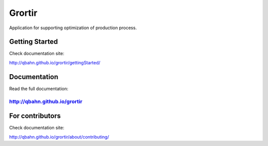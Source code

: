 Grortir
=======

Application for supporting optimization of production process.

| |Build Status|
| |Coverage Status|
| |Code Issues|
| |Code Health|
| |Scrutinizer Code Quality|
| |PyPI Version|
| |PyPI Downloads|

Getting Started
---------------

Check documentation site:

`http://qbahn.github.io/grortir/gettingStarted/ <http://qbahn.github.io/grortir/gettingStarted/>`__

Documentation
-------------

Read the full documentation:

`http://qbahn.github.io/grortir <http://qbahn.github.io/grortir>`__
~~~~~~~~~~~~~~~~~~~~~~~~~~~~~~~~~~~~~~~~~~~~~~~~~~~~~~~~~~~~~~~~~~~

For contributors
----------------

Check documentation site:

`http://qbahn.github.io/grortir/about/contributing/ <http://qbahn.github.io/grortir/about/contributing/>`__

.. |Build Status| image:: http://img.shields.io/travis/qbahn/grortir/master.svg
   :target: https://travis-ci.org/qbahn/grortir
.. |Coverage Status| image:: http://img.shields.io/coveralls/qbahn/grortir/master.svg
   :target: https://coveralls.io/r/qbahn/grortir
.. |Code Issues| image:: https://www.quantifiedcode.com/api/v1/project/51365120fa014dbd860e332bbc1bee02/badge.svg
   :target: https://www.quantifiedcode.com/app/project/51365120fa014dbd860e332bbc1bee02
.. |Code Health| image:: https://landscape.io/github/qbahn/grortir/master/landscape.svg?style=flat
   :target: https://landscape.io/github/qbahn/grortir/master
.. |Scrutinizer Code Quality| image:: http://img.shields.io/scrutinizer/g/qbahn/grortir.svg
   :target: https://scrutinizer-ci.com/g/qbahn/grortir/?branch=master
.. |PyPI Version| image:: http://img.shields.io/pypi/v/Grortir.svg
   :target: https://pypi.python.org/pypi/Grortir
.. |PyPI Downloads| image:: http://img.shields.io/pypi/dm/Grortir.svg
   :target: https://pypi.python.org/pypi/Grortir
